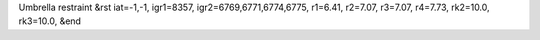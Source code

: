 Umbrella restraint
&rst 
iat=-1,-1, igr1=8357, igr2=6769,6771,6774,6775, r1=6.41, r2=7.07, r3=7.07, r4=7.73, rk2=10.0, rk3=10.0,
&end
